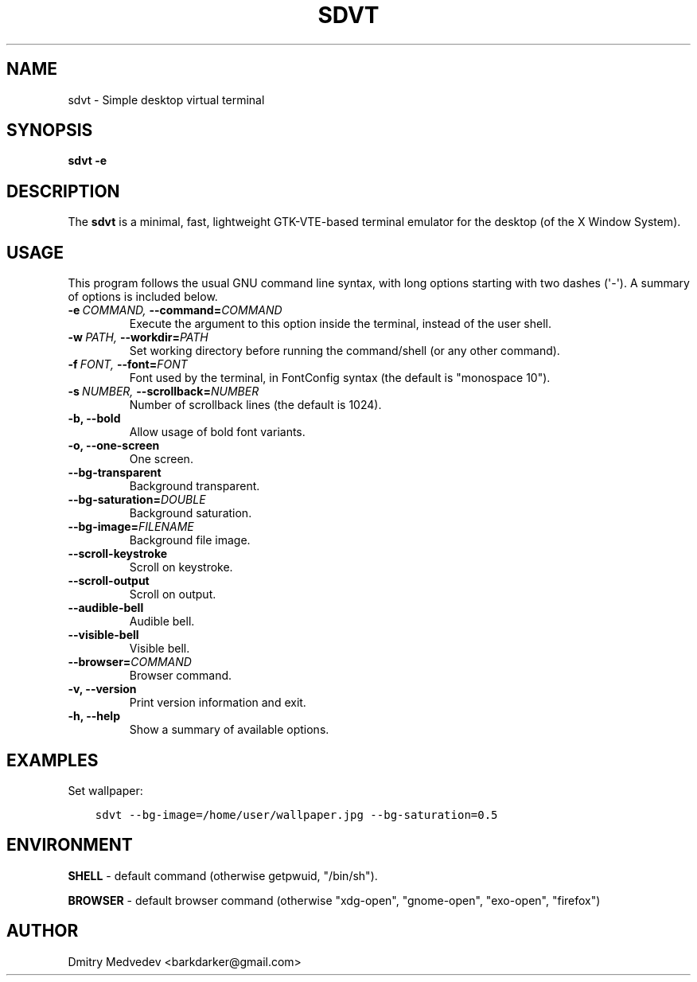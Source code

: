 .\" Man page generated from reStructuredText.
.
.TH SDVT 1 "" "" ""
.SH NAME
sdvt \- Simple desktop virtual terminal
.
.nr rst2man-indent-level 0
.
.de1 rstReportMargin
\\$1 \\n[an-margin]
level \\n[rst2man-indent-level]
level margin: \\n[rst2man-indent\\n[rst2man-indent-level]]
-
\\n[rst2man-indent0]
\\n[rst2man-indent1]
\\n[rst2man-indent2]
..
.de1 INDENT
.\" .rstReportMargin pre:
. RS \\$1
. nr rst2man-indent\\n[rst2man-indent-level] \\n[an-margin]
. nr rst2man-indent-level +1
.\" .rstReportMargin post:
..
.de UNINDENT
. RE
.\" indent \\n[an-margin]
.\" old: \\n[rst2man-indent\\n[rst2man-indent-level]]
.nr rst2man-indent-level -1
.\" new: \\n[rst2man-indent\\n[rst2man-indent-level]]
.in \\n[rst2man-indent\\n[rst2man-indent-level]]u
..
.SH SYNOPSIS
.sp
\fBsdvt \-e\fP
.SH DESCRIPTION
.sp
The \fBsdvt\fP is a minimal, fast, lightweight GTK\-VTE\-based terminal emulator for the desktop (of the X Window System).
.SH USAGE
.sp
This program follows the usual GNU command line syntax, with long
options starting with two dashes (\(aq\-\(aq). A summary of options is
included below.
.INDENT 0.0
.TP
.BI \-e \ COMMAND, \ \-\-command\fB= COMMAND
Execute the argument to this option inside the terminal, instead of the user shell.
.TP
.BI \-w \ PATH, \ \-\-workdir\fB= PATH
Set working directory before running the command/shell (or any other command).
.TP
.BI \-f \ FONT, \ \-\-font\fB= FONT
Font used by the terminal, in FontConfig syntax (the default is "monospace 10").
.TP
.BI \-s \ NUMBER, \ \-\-scrollback\fB= NUMBER
Number of scrollback lines (the default is 1024).
.TP
.B \-b,  \-\-bold
Allow usage of bold font variants.
.TP
.B \-o,  \-\-one\-screen
One screen.
.TP
.B \-\-bg\-transparent
Background transparent.
.TP
.BI \-\-bg\-saturation\fB= DOUBLE
Background saturation.
.TP
.BI \-\-bg\-image\fB= FILENAME
Background file image.
.TP
.B \-\-scroll\-keystroke
Scroll on keystroke.
.TP
.B \-\-scroll\-output
Scroll on output.
.TP
.B \-\-audible\-bell
Audible bell.
.TP
.B \-\-visible\-bell
Visible bell.
.TP
.BI \-\-browser\fB= COMMAND
Browser command.
.TP
.B \-v,  \-\-version
Print version information and exit.
.TP
.B \-h,  \-\-help
Show a summary of available options.
.UNINDENT
.SH EXAMPLES
.sp
Set wallpaper:
.INDENT 0.0
.INDENT 3.5
.sp
.nf
.ft C
sdvt \-\-bg\-image=/home/user/wallpaper.jpg \-\-bg\-saturation=0.5
.ft P
.fi
.UNINDENT
.UNINDENT
.SH ENVIRONMENT
.sp
\fBSHELL\fP \- default command (otherwise getpwuid, "/bin/sh").
.sp
\fBBROWSER\fP \- default browser command (otherwise "xdg\-open", "gnome\-open", "exo\-open", "firefox")
.SH AUTHOR
Dmitry Medvedev <barkdarker@gmail.com>
.\" Generated by docutils manpage writer.
.
